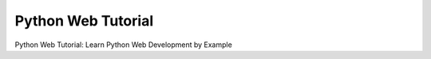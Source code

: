 Python Web Tutorial
===================

Python Web Tutorial: Learn Python Web Development by Example